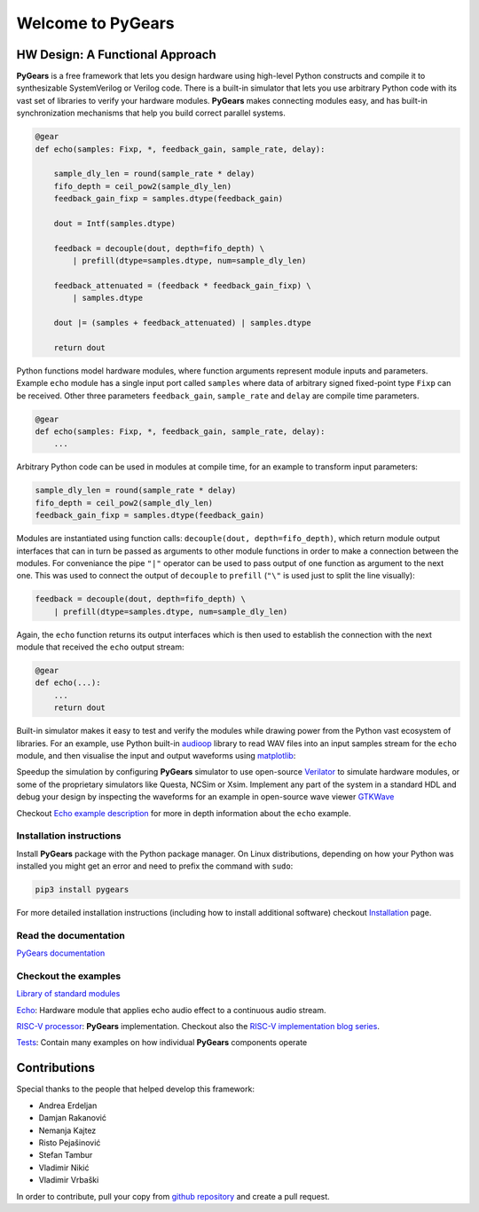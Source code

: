 Welcome to PyGears 
==================

HW Design: A Functional Approach
--------------------------------

**PyGears** is a free framework that lets you design hardware using high-level Python constructs and compile it to synthesizable SystemVerilog or Verilog code. There is a built-in simulator that lets you use arbitrary Python code with its vast set of libraries to verify your hardware modules. **PyGears** makes connecting modules easy, and has built-in synchronization mechanisms that help you build correct parallel systems.

.. code-block:: python

  @gear
  def echo(samples: Fixp, *, feedback_gain, sample_rate, delay):

      sample_dly_len = round(sample_rate * delay)
      fifo_depth = ceil_pow2(sample_dly_len)
      feedback_gain_fixp = samples.dtype(feedback_gain)

      dout = Intf(samples.dtype)

      feedback = decouple(dout, depth=fifo_depth) \
          | prefill(dtype=samples.dtype, num=sample_dly_len)

      feedback_attenuated = (feedback * feedback_gain_fixp) \
          | samples.dtype

      dout |= (samples + feedback_attenuated) | samples.dtype

      return dout

Python functions model hardware modules, where function arguments represent module inputs and parameters. Example ``echo`` module has a single input port called ``samples`` where data of arbitrary signed fixed-point type ``Fixp`` can be received. Other three parameters ``feedback_gain``, ``sample_rate`` and ``delay`` are compile time parameters.

.. code-block:: python

  @gear
  def echo(samples: Fixp, *, feedback_gain, sample_rate, delay):
      ...

Arbitrary Python code can be used in modules at compile time, for an example to transform input parameters:

.. code-block:: python

    sample_dly_len = round(sample_rate * delay)
    fifo_depth = ceil_pow2(sample_dly_len)
    feedback_gain_fixp = samples.dtype(feedback_gain)

..
   Rest of the ``echo`` function code describes the hardware module for applying echo audio effect to the input stream. 

   .. bdp:: images/echo.py
       :align: center

Modules are instantiated using function calls: ``decouple(dout, depth=fifo_depth)``, which return module output interfaces that can in turn be passed as arguments to other module functions in order to make a connection between the modules. For conveniance the pipe ``"|"`` operator can be used to pass output of one function as argument to the next one. This was used to connect the output of ``decouple`` to ``prefill`` (``"\"`` is used just to split the line visually):

.. code-block:: python

    feedback = decouple(dout, depth=fifo_depth) \
        | prefill(dtype=samples.dtype, num=sample_dly_len)

Again, the ``echo`` function returns its output interfaces which is then used to establish the connection with the next module that received the ``echo`` output stream:

.. code-block:: python

  @gear
  def echo(...):
      ...
      return dout

Built-in simulator makes it easy to test and verify the modules while drawing power from the Python vast ecosystem of libraries. For an example, use Python built-in `audioop <https://docs.python.org/3.7/library/audioop.html>`_ library to read WAV files into an input samples stream for the ``echo`` module, and then visualise the input and output waveforms using `matplotlib <https://matplotlib.org/>`_:

.. image:: images/echo_plot.png

Speedup the simulation by configuring **PyGears** simulator to use open-source `Verilator <http://www.veripool.org/wiki/verilator>`_ to simulate hardware modules, or some of the proprietary simulators like Questa, NCSim or Xsim. Implement any part of the system in a standard HDL and debug your design by inspecting the waveforms for an example in open-source wave viewer `GTKWave <http://gtkwave.sourceforge.net>`_ 

.. image:: images/echo_vcd.png

Checkout `Echo example description <https://www.pygears.org/echo.html#echo-examples>`_ for more in depth information about the ``echo`` example.

Installation instructions
~~~~~~~~~~~~~~~~~~~~~~~~~

Install **PyGears** package with the Python package manager. On Linux distributions, depending on how your Python was installed you might get an error and need to prefix the command with ``sudo``:

.. code-block:: bash

   pip3 install pygears

For more detailed installation instructions (including how to install additional software) checkout `Installation <https://www.pygears.org/install.html#install>`_ page.

Read the documentation
~~~~~~~~~~~~~~~~~~~~~~

`PyGears documentation <https://www.pygears.org/>`_

Checkout the examples
~~~~~~~~~~~~~~~~~~~~~

`Library of standard modules <https://www.pygears.org/gears/index.html>`_

`Echo <https://www.pygears.org/echo.html#echo-examples>`_: Hardware module that applies echo audio effect to a continuous audio stream.

`RISC-V processor <https://github.com/bogdanvuk/pygears_riscv>`__: **PyGears** implementation. Checkout also the `RISC-V implementation blog series <https://www.pygears.org/blog/riscv/introduction.html>`_.

`Tests <https://github.com/bogdanvuk/pygears/tree/master/tests>`_: Contain many examples on how individual **PyGears** components operate

Contributions
-------------

Special thanks to the people that helped develop this framework:

- Andrea Erdeljan
- Damjan Rakanović
- Nemanja Kajtez
- Risto Pejašinović
- Stefan Tambur
- Vladimir Nikić
- Vladimir Vrbaški

In order to contribute, pull your copy from `github repository <https://github.com/bogdanvuk/pygears>`_ and create a pull request.

